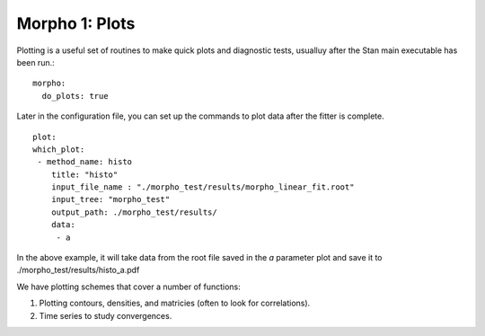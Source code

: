 ========================================
Morpho 1: Plots
========================================

Plotting is a useful set of routines to make quick plots and
diagnostic tests, usualluy after the Stan main executable has been run.::

   morpho:
     do_plots: true

Later in the configuration file, you can set up the commands to
plot data after the fitter is complete.
::

   plot:
   which_plot:
    - method_name: histo
       title: "histo"
       input_file_name : "./morpho_test/results/morpho_linear_fit.root"
       input_tree: "morpho_test"
       output_path: ./morpho_test/results/      
       data:
        - a
      
In the above example, it will take data from the root file saved in
the *a* parameter plot and save it to ./morpho_test/results/histo_a.pdf

We have plotting schemes that cover a number of functions:

1.  Plotting contours, densities, and matricies (often to look for correlations).
2.  Time series to study convergences.



